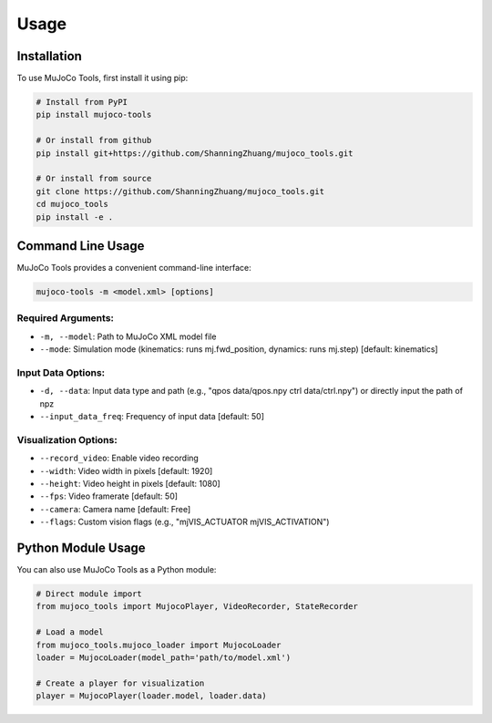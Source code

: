 Usage
=====

.. _installation:

Installation
------------

To use MuJoCo Tools, first install it using pip:

.. code-block:: console

   # Install from PyPI
   pip install mujoco-tools
   
   # Or install from github
   pip install git+https://github.com/ShanningZhuang/mujoco_tools.git
   
   # Or install from source
   git clone https://github.com/ShanningZhuang/mujoco_tools.git
   cd mujoco_tools
   pip install -e .

Command Line Usage
-----------------

MuJoCo Tools provides a convenient command-line interface:

.. code-block:: console

   mujoco-tools -m <model.xml> [options]

Required Arguments:
^^^^^^^^^^^^^^^^^^

* ``-m, --model``: Path to MuJoCo XML model file
* ``--mode``: Simulation mode (kinematics: runs mj.fwd_position, dynamics: runs mj.step) [default: kinematics]

Input Data Options:
^^^^^^^^^^^^^^^^^

* ``-d, --data``: Input data type and path (e.g., "qpos data/qpos.npy ctrl data/ctrl.npy") or directly input the path of npz
* ``--input_data_freq``: Frequency of input data [default: 50]

Visualization Options:
^^^^^^^^^^^^^^^^^^^^

* ``--record_video``: Enable video recording
* ``--width``: Video width in pixels [default: 1920]
* ``--height``: Video height in pixels [default: 1080]
* ``--fps``: Video framerate [default: 50]
* ``--camera``: Camera name [default: Free]
* ``--flags``: Custom vision flags (e.g., "mjVIS_ACTUATOR mjVIS_ACTIVATION")

Python Module Usage
------------------

You can also use MuJoCo Tools as a Python module:

.. code-block:: python

   # Direct module import
   from mujoco_tools import MujocoPlayer, VideoRecorder, StateRecorder
   
   # Load a model
   from mujoco_tools.mujoco_loader import MujocoLoader
   loader = MujocoLoader(model_path='path/to/model.xml')
   
   # Create a player for visualization
   player = MujocoPlayer(loader.model, loader.data)

